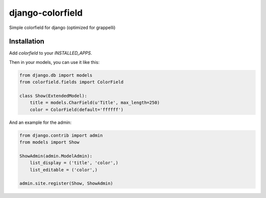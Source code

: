 =================
django-colorfield
=================

Simple colorfield for django (optimized for grappelli)

Installation
============

Add `colorfield` to your `INSTALLED_APPS`.

Then in your models, you can use it like this:

.. code-block:: python

    from django.db import models
    from colorfield.fields import ColorField

    class Show(ExtendedModel):
        title = models.CharField(u'Title', max_length=250)
        color = ColorField(default='ffffff')


And an example for the admin:

.. code-block:: python

    from django.contrib import admin
    from models import Show
    
    ShowAdmin(admin.ModelAdmin):
        list_display = ('title', 'color',)
        list_editable = ('color',)
        
    admin.site.register(Show, ShowAdmin)
